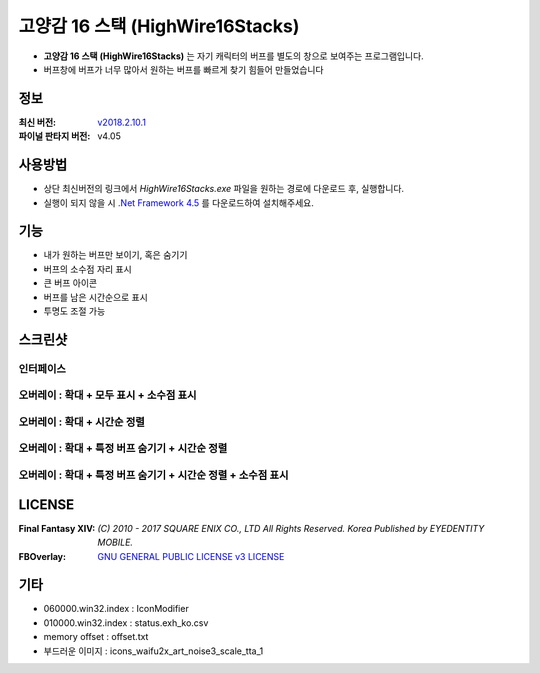 ============================
 고양감 16 스택 (HighWire16Stacks)
============================

- **고양감 16 스택 (HighWire16Stacks)** 는 자기 캐릭터의 버프를 별도의 창으로 보여주는 프로그램입니다.

- 버프창에 버프가 너무 많아서 원하는 버프를 빠르게 찾기 힘들어 만들었습니다

정보
----
:최신 버전: `v2018.2.10.1 <https://github.com/RyuaNerin/HighWire16Stacks/releases/latest>`_
:파이널 판타지 버전: v4.05

사용방법
-------
- 상단 최신버전의 링크에서 `HighWire16Stacks.exe` 파일을 원하는 경로에 다운로드 후, 실행합니다.
- 실행이 되지 않을 시 `.Net Framework 4.5 <https://www.microsoft.com/ko-kr/download/details.aspx?id=30653>`_ 를 다운로드하여 설치해주세요.

기능
----
- 내가 원하는 버프만 보이기, 혹은 숨기기
- 버프의 소수점 자리 표시
- 큰 버프 아이콘
- 버프를 남은 시간순으로 표시
- 투명도 조절 가능

스크린샷
-------

인터페이스
~~~~~~~~~~~
.. image:: img/1.png

오버레이 : 확대 + 모두 표시 + 소수점 표시
~~~~~~~
.. image:: img/2.png
.. image:: img/3.png

오버레이 : 확대 + 시간순 정렬
~~~~~~~
.. image:: img/4.png

오버레이 : 확대 + 특정 버프 숨기기 + 시간순 정렬
~~~~~~~
.. image:: img/5.png

오버레이 : 확대 + 특정 버프 숨기기 + 시간순 정렬 + 소수점 표시
~~~~~~~
.. image:: img/6.png


LICENSE
-------
:Final Fantasy XIV: `(C) 2010 - 2017 SQUARE ENIX CO., LTD All Rights Reserved. Korea Published by EYEDENTITY MOBILE.`
:FBOverlay: `GNU GENERAL PUBLIC LICENSE v3 LICENSE <LICENSE>`_


기타
-------
- 060000.win32.index : IconModifier
- 010000.win32.index : status.exh_ko.csv
- memory offset : offset.txt
- 부드러운 이미지 : icons_waifu2x_art_noise3_scale_tta_1
